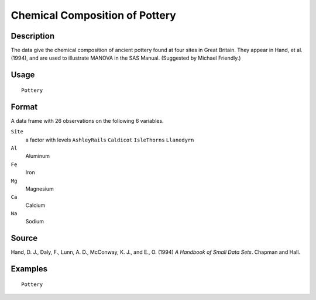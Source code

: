 +--------------------------------------+--------------------------------------+
| Pottery                              |
| R Documentation                      |
+--------------------------------------+--------------------------------------+

Chemical Composition of Pottery
-------------------------------

Description
~~~~~~~~~~~

The data give the chemical composition of ancient pottery found at four
sites in Great Britain. They appear in Hand, et al. (1994), and are used
to illustrate MANOVA in the SAS Manual. (Suggested by Michael Friendly.)

Usage
~~~~~

::

    Pottery

Format
~~~~~~

A data frame with 26 observations on the following 6 variables.

``Site``
    a factor with levels ``AshleyRails`` ``Caldicot`` ``IsleThorns``
    ``Llanedyrn``

``Al``
    Aluminum

``Fe``
    Iron

``Mg``
    Magnesium

``Ca``
    Calcium

``Na``
    Sodium

Source
~~~~~~

Hand, D. J., Daly, F., Lunn, A. D., McConway, K. J., and E., O. (1994)
*A Handbook of Small Data Sets*. Chapman and Hall.

Examples
~~~~~~~~

::

    Pottery

